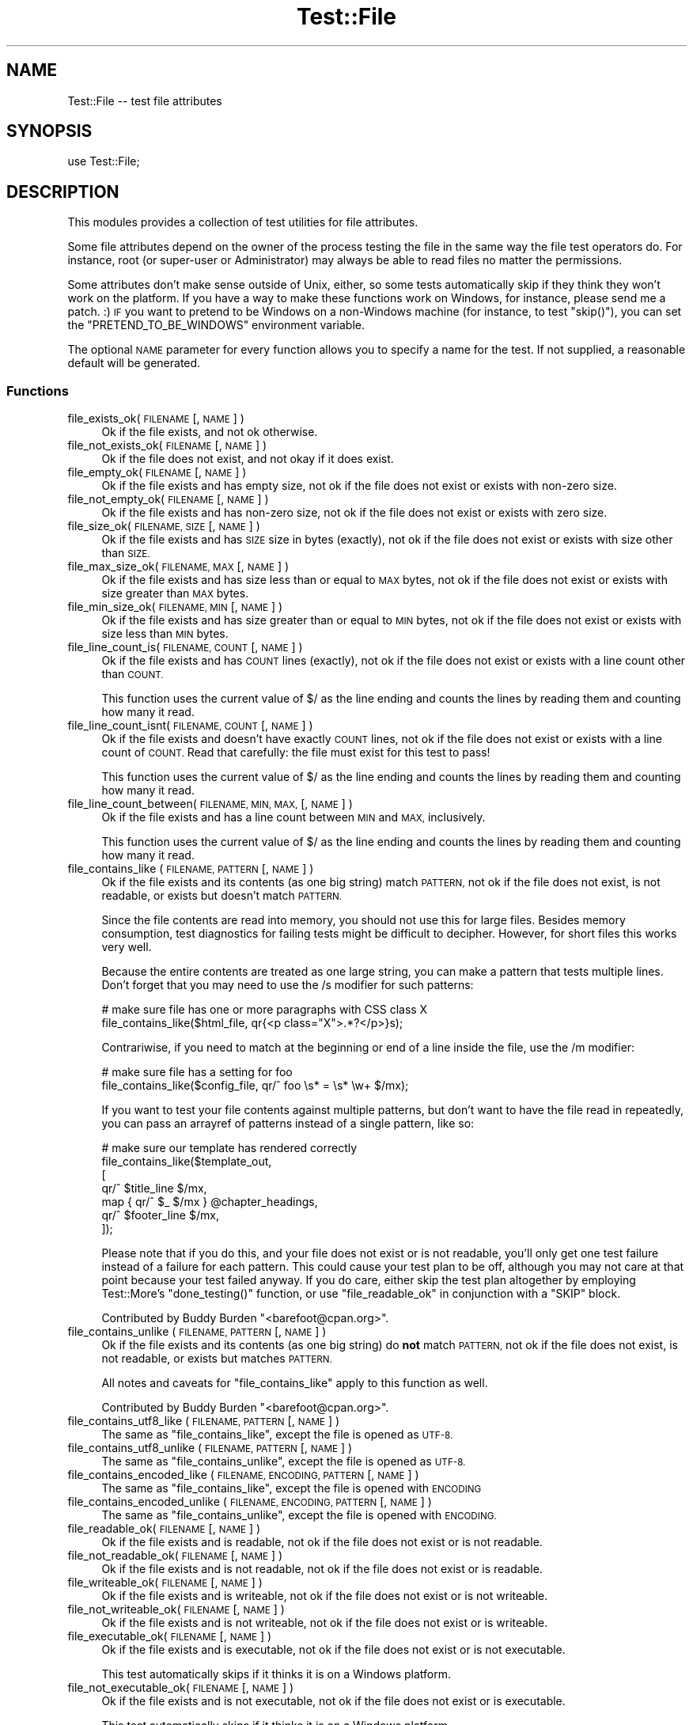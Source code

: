 .\" Automatically generated by Pod::Man 4.10 (Pod::Simple 3.40)
.\"
.\" Standard preamble:
.\" ========================================================================
.de Sp \" Vertical space (when we can't use .PP)
.if t .sp .5v
.if n .sp
..
.de Vb \" Begin verbatim text
.ft CW
.nf
.ne \\$1
..
.de Ve \" End verbatim text
.ft R
.fi
..
.\" Set up some character translations and predefined strings.  \*(-- will
.\" give an unbreakable dash, \*(PI will give pi, \*(L" will give a left
.\" double quote, and \*(R" will give a right double quote.  \*(C+ will
.\" give a nicer C++.  Capital omega is used to do unbreakable dashes and
.\" therefore won't be available.  \*(C` and \*(C' expand to `' in nroff,
.\" nothing in troff, for use with C<>.
.tr \(*W-
.ds C+ C\v'-.1v'\h'-1p'\s-2+\h'-1p'+\s0\v'.1v'\h'-1p'
.ie n \{\
.    ds -- \(*W-
.    ds PI pi
.    if (\n(.H=4u)&(1m=24u) .ds -- \(*W\h'-12u'\(*W\h'-12u'-\" diablo 10 pitch
.    if (\n(.H=4u)&(1m=20u) .ds -- \(*W\h'-12u'\(*W\h'-8u'-\"  diablo 12 pitch
.    ds L" ""
.    ds R" ""
.    ds C` ""
.    ds C' ""
'br\}
.el\{\
.    ds -- \|\(em\|
.    ds PI \(*p
.    ds L" ``
.    ds R" ''
.    ds C`
.    ds C'
'br\}
.\"
.\" Escape single quotes in literal strings from groff's Unicode transform.
.ie \n(.g .ds Aq \(aq
.el       .ds Aq '
.\"
.\" If the F register is >0, we'll generate index entries on stderr for
.\" titles (.TH), headers (.SH), subsections (.SS), items (.Ip), and index
.\" entries marked with X<> in POD.  Of course, you'll have to process the
.\" output yourself in some meaningful fashion.
.\"
.\" Avoid warning from groff about undefined register 'F'.
.de IX
..
.nr rF 0
.if \n(.g .if rF .nr rF 1
.if (\n(rF:(\n(.g==0)) \{\
.    if \nF \{\
.        de IX
.        tm Index:\\$1\t\\n%\t"\\$2"
..
.        if !\nF==2 \{\
.            nr % 0
.            nr F 2
.        \}
.    \}
.\}
.rr rF
.\" ========================================================================
.\"
.IX Title "Test::File 3"
.TH Test::File 3 "2017-04-17" "perl v5.28.1" "User Contributed Perl Documentation"
.\" For nroff, turn off justification.  Always turn off hyphenation; it makes
.\" way too many mistakes in technical documents.
.if n .ad l
.nh
.SH "NAME"
Test::File \-\- test file attributes
.SH "SYNOPSIS"
.IX Header "SYNOPSIS"
.Vb 1
\&  use Test::File;
.Ve
.SH "DESCRIPTION"
.IX Header "DESCRIPTION"
This modules provides a collection of test utilities for file
attributes.
.PP
Some file attributes depend on the owner of the process testing the
file in the same way the file test operators do.  For instance, root
(or super-user or Administrator) may always be able to read files no
matter the permissions.
.PP
Some attributes don't make sense outside of Unix, either, so some
tests automatically skip if they think they won't work on the
platform.  If you have a way to make these functions work on Windows,
for instance, please send me a patch. :) \s-1IF\s0 you want to pretend to be
Windows on a non-Windows machine (for instance, to test \f(CW\*(C`skip()\*(C'\fR),
you can set the \f(CW\*(C`PRETEND_TO_BE_WINDOWS\*(C'\fR environment variable.
.PP
The optional \s-1NAME\s0 parameter for every function allows you to specify a
name for the test.  If not supplied, a reasonable default will be
generated.
.SS "Functions"
.IX Subsection "Functions"
.IP "file_exists_ok( \s-1FILENAME\s0 [, \s-1NAME\s0 ] )" 4
.IX Item "file_exists_ok( FILENAME [, NAME ] )"
Ok if the file exists, and not ok otherwise.
.IP "file_not_exists_ok( \s-1FILENAME\s0 [, \s-1NAME\s0 ] )" 4
.IX Item "file_not_exists_ok( FILENAME [, NAME ] )"
Ok if the file does not exist, and not okay if it does exist.
.IP "file_empty_ok( \s-1FILENAME\s0 [, \s-1NAME\s0 ] )" 4
.IX Item "file_empty_ok( FILENAME [, NAME ] )"
Ok if the file exists and has empty size, not ok if the
file does not exist or exists with non-zero size.
.IP "file_not_empty_ok( \s-1FILENAME\s0 [, \s-1NAME\s0 ] )" 4
.IX Item "file_not_empty_ok( FILENAME [, NAME ] )"
Ok if the file exists and has non-zero size, not ok if the
file does not exist or exists with zero size.
.IP "file_size_ok( \s-1FILENAME, SIZE\s0 [, \s-1NAME\s0 ]  )" 4
.IX Item "file_size_ok( FILENAME, SIZE [, NAME ] )"
Ok if the file exists and has \s-1SIZE\s0 size in bytes (exactly), not ok if
the file does not exist or exists with size other than \s-1SIZE.\s0
.IP "file_max_size_ok( \s-1FILENAME, MAX\s0 [, \s-1NAME\s0 ] )" 4
.IX Item "file_max_size_ok( FILENAME, MAX [, NAME ] )"
Ok if the file exists and has size less than or equal to \s-1MAX\s0 bytes, not
ok if the file does not exist or exists with size greater than \s-1MAX\s0
bytes.
.IP "file_min_size_ok( \s-1FILENAME, MIN\s0 [, \s-1NAME\s0 ] )" 4
.IX Item "file_min_size_ok( FILENAME, MIN [, NAME ] )"
Ok if the file exists and has size greater than or equal to \s-1MIN\s0 bytes,
not ok if the file does not exist or exists with size less than \s-1MIN\s0
bytes.
.IP "file_line_count_is( \s-1FILENAME, COUNT\s0 [, \s-1NAME\s0 ]  )" 4
.IX Item "file_line_count_is( FILENAME, COUNT [, NAME ] )"
Ok if the file exists and has \s-1COUNT\s0 lines (exactly), not ok if the
file does not exist or exists with a line count other than \s-1COUNT.\s0
.Sp
This function uses the current value of \f(CW$/\fR as the line ending and
counts the lines by reading them and counting how many it read.
.IP "file_line_count_isnt( \s-1FILENAME, COUNT\s0 [, \s-1NAME\s0 ]  )" 4
.IX Item "file_line_count_isnt( FILENAME, COUNT [, NAME ] )"
Ok if the file exists and doesn't have exactly \s-1COUNT\s0 lines, not ok if the
file does not exist or exists with a line count of \s-1COUNT.\s0 Read that
carefully: the file must exist for this test to pass!
.Sp
This function uses the current value of \f(CW$/\fR as the line ending and
counts the lines by reading them and counting how many it read.
.IP "file_line_count_between( \s-1FILENAME, MIN, MAX,\s0 [, \s-1NAME\s0 ]  )" 4
.IX Item "file_line_count_between( FILENAME, MIN, MAX, [, NAME ] )"
Ok if the file exists and has a line count between \s-1MIN\s0 and \s-1MAX,\s0 inclusively.
.Sp
This function uses the current value of \f(CW$/\fR as the line ending and
counts the lines by reading them and counting how many it read.
.IP "file_contains_like ( \s-1FILENAME, PATTERN\s0 [, \s-1NAME\s0 ] )" 4
.IX Item "file_contains_like ( FILENAME, PATTERN [, NAME ] )"
Ok if the file exists and its contents (as one big string) match
\&\s-1PATTERN,\s0 not ok if the file does not exist, is not readable, or exists
but doesn't match \s-1PATTERN.\s0
.Sp
Since the file contents are read into memory, you should not use this
for large files.  Besides memory consumption, test diagnostics for
failing tests might be difficult to decipher.  However, for short
files this works very well.
.Sp
Because the entire contents are treated as one large string, you can
make a pattern that tests multiple lines.  Don't forget that you may
need to use the /s modifier for such patterns:
.Sp
.Vb 2
\&        # make sure file has one or more paragraphs with CSS class X
\&        file_contains_like($html_file, qr{<p class="X">.*?</p>}s);
.Ve
.Sp
Contrariwise, if you need to match at the beginning or end of a line
inside the file, use the /m modifier:
.Sp
.Vb 2
\&        # make sure file has a setting for foo
\&        file_contains_like($config_file, qr/^ foo \es* = \es* \ew+ $/mx);
.Ve
.Sp
If you want to test your file contents against multiple patterns, but
don't want to have the file read in repeatedly, you can pass an
arrayref of patterns instead of a single pattern, like so:
.Sp
.Vb 7
\&        # make sure our template has rendered correctly
\&        file_contains_like($template_out,
\&                [
\&                qr/^ $title_line $/mx,
\&                map { qr/^ $_ $/mx } @chapter_headings,
\&                qr/^ $footer_line $/mx,
\&                ]);
.Ve
.Sp
Please note that if you do this, and your file does not exist or is
not readable, you'll only get one test failure instead of a failure
for each pattern.  This could cause your test plan to be off, although
you may not care at that point because your test failed anyway.  If
you do care, either skip the test plan altogether by employing
Test::More's \f(CW\*(C`done_testing()\*(C'\fR function, or use
\&\*(L"file_readable_ok\*(R" in conjunction with a \f(CW\*(C`SKIP\*(C'\fR block.
.Sp
Contributed by Buddy Burden \f(CW\*(C`<barefoot@cpan.org>\*(C'\fR.
.IP "file_contains_unlike ( \s-1FILENAME, PATTERN\s0 [, \s-1NAME\s0 ] )" 4
.IX Item "file_contains_unlike ( FILENAME, PATTERN [, NAME ] )"
Ok if the file exists and its contents (as one big string) do \fBnot\fR
match \s-1PATTERN,\s0 not ok if the file does not exist, is not readable, or
exists but matches \s-1PATTERN.\s0
.Sp
All notes and caveats for \*(L"file_contains_like\*(R" apply to this
function as well.
.Sp
Contributed by Buddy Burden \f(CW\*(C`<barefoot@cpan.org>\*(C'\fR.
.IP "file_contains_utf8_like ( \s-1FILENAME, PATTERN\s0 [, \s-1NAME\s0 ] )" 4
.IX Item "file_contains_utf8_like ( FILENAME, PATTERN [, NAME ] )"
The same as \f(CW\*(C`file_contains_like\*(C'\fR, except the file is opened as \s-1UTF\-8.\s0
.IP "file_contains_utf8_unlike ( \s-1FILENAME, PATTERN\s0 [, \s-1NAME\s0 ] )" 4
.IX Item "file_contains_utf8_unlike ( FILENAME, PATTERN [, NAME ] )"
The same as \f(CW\*(C`file_contains_unlike\*(C'\fR, except the file is opened as \s-1UTF\-8.\s0
.IP "file_contains_encoded_like ( \s-1FILENAME, ENCODING, PATTERN\s0 [, \s-1NAME\s0 ] )" 4
.IX Item "file_contains_encoded_like ( FILENAME, ENCODING, PATTERN [, NAME ] )"
The same as \f(CW\*(C`file_contains_like\*(C'\fR, except the file is opened with \s-1ENCODING\s0
.IP "file_contains_encoded_unlike ( \s-1FILENAME, ENCODING, PATTERN\s0 [, \s-1NAME\s0 ] )" 4
.IX Item "file_contains_encoded_unlike ( FILENAME, ENCODING, PATTERN [, NAME ] )"
The same as \f(CW\*(C`file_contains_unlike\*(C'\fR, except the file is opened with \s-1ENCODING.\s0
.IP "file_readable_ok( \s-1FILENAME\s0 [, \s-1NAME\s0 ] )" 4
.IX Item "file_readable_ok( FILENAME [, NAME ] )"
Ok if the file exists and is readable, not ok
if the file does not exist or is not readable.
.IP "file_not_readable_ok( \s-1FILENAME\s0 [, \s-1NAME\s0 ] )" 4
.IX Item "file_not_readable_ok( FILENAME [, NAME ] )"
Ok if the file exists and is not readable, not ok
if the file does not exist or is readable.
.IP "file_writeable_ok( \s-1FILENAME\s0 [, \s-1NAME\s0 ] )" 4
.IX Item "file_writeable_ok( FILENAME [, NAME ] )"
Ok if the file exists and is writeable, not ok
if the file does not exist or is not writeable.
.IP "file_not_writeable_ok( \s-1FILENAME\s0 [, \s-1NAME\s0 ] )" 4
.IX Item "file_not_writeable_ok( FILENAME [, NAME ] )"
Ok if the file exists and is not writeable, not ok
if the file does not exist or is writeable.
.IP "file_executable_ok( \s-1FILENAME\s0 [, \s-1NAME\s0 ] )" 4
.IX Item "file_executable_ok( FILENAME [, NAME ] )"
Ok if the file exists and is executable, not ok
if the file does not exist or is not executable.
.Sp
This test automatically skips if it thinks it is on a
Windows platform.
.IP "file_not_executable_ok( \s-1FILENAME\s0 [, \s-1NAME\s0 ] )" 4
.IX Item "file_not_executable_ok( FILENAME [, NAME ] )"
Ok if the file exists and is not executable, not ok
if the file does not exist or is executable.
.Sp
This test automatically skips if it thinks it is on a
Windows platform.
.IP "file_mode_is( \s-1FILENAME, MODE\s0 [, \s-1NAME\s0 ] )" 4
.IX Item "file_mode_is( FILENAME, MODE [, NAME ] )"
Ok if the file exists and the mode matches, not ok
if the file does not exist or the mode does not match.
.Sp
This test automatically skips if it thinks it is on a
Windows platform.
.Sp
Contributed by Shawn Sorichetti \f(CW\*(C`<ssoriche@coloredblocks.net>\*(C'\fR
.IP "file_mode_isnt( \s-1FILENAME, MODE\s0 [, \s-1NAME\s0 ] )" 4
.IX Item "file_mode_isnt( FILENAME, MODE [, NAME ] )"
Ok if the file exists and mode does not match, not ok
if the file does not exist or mode does match.
.Sp
This test automatically skips if it thinks it is on a
Windows platform.
.Sp
Contributed by Shawn Sorichetti \f(CW\*(C`<ssoriche@coloredblocks.net>\*(C'\fR
.IP "file_mode_has( \s-1FILENAME, MODE\s0 [, \s-1NAME\s0 ] )" 4
.IX Item "file_mode_has( FILENAME, MODE [, NAME ] )"
Ok if the file exists and has all the bits in mode turned on, not ok
if the file does not exist or the mode does not match.  That is,
\&\f(CW\*(C`FILEMODE & MODE == MODE\*(C'\fR must be true.
.Sp
This test automatically skips if it thinks it is on a
Windows platform.
.Sp
Contributed by Ricardo Signes \f(CW\*(C`<rjbs@cpan.org>\*(C'\fR
.IP "file_mode_hasnt( \s-1FILENAME, MODE\s0 [, \s-1NAME\s0 ] )" 4
.IX Item "file_mode_hasnt( FILENAME, MODE [, NAME ] )"
Ok if the file exists and has all the bits in mode turned off, not ok
if the file does not exist or the mode does not match.  That is,
\&\f(CW\*(C`FILEMODE & MODE == 0\*(C'\fR must be true.
.Sp
This test automatically skips if it thinks it is on a
Windows platform.
.Sp
Contributed by Ricardo Signes \f(CW\*(C`<rjbs@cpan.org>\*(C'\fR
.IP "file_is_symlink_ok( \s-1FILENAME\s0 [, \s-1NAME\s0 ] )" 4
.IX Item "file_is_symlink_ok( FILENAME [, NAME ] )"
Ok if \s-1FILENAME\s0 is a symlink, even if it points to a non-existent
file. This test automatically skips if the operating system does
not support symlinks. If the file does not exist, the test fails.
.IP "symlink_target_exists_ok( \s-1SYMLINK\s0 [, \s-1TARGET\s0] [, \s-1NAME\s0 ] )" 4
.IX Item "symlink_target_exists_ok( SYMLINK [, TARGET] [, NAME ] )"
Ok if \s-1FILENAME\s0 is a symlink and it points to a existing file. With the
optional \s-1TARGET\s0 argument, the test fails if \s-1SYMLINK\s0's target is not
\&\s-1TARGET.\s0 This test automatically skips if the operating system does not
support symlinks. If the file does not exist, the test fails.
.IP "symlink_target_dangles_ok( \s-1SYMLINK\s0 [, \s-1NAME\s0 ] )" 4
.IX Item "symlink_target_dangles_ok( SYMLINK [, NAME ] )"
Ok if \s-1FILENAME\s0 is a symlink and if it doesn't point to a existing
file. This test automatically skips if the operating system does not
support symlinks. If the file does not exist, the test fails.
.IP "symlink_target_is( \s-1SYMLINK, TARGET\s0 [, \s-1NAME\s0 ] )" 4
.IX Item "symlink_target_is( SYMLINK, TARGET [, NAME ] )"
Ok if \s-1FILENAME\s0 is a symlink and if points to \s-1TARGET.\s0 This test
automatically skips if the operating system does not support symlinks.
If the file does not exist, the test fails.
.IP "symlink_target_is_absolute_ok( \s-1SYMLINK\s0 [, \s-1NAME\s0 ] )" 4
.IX Item "symlink_target_is_absolute_ok( SYMLINK [, NAME ] )"
Ok if \s-1FILENAME\s0 is a symlink and if its target is an absolute path.
This test automatically skips if the operating system does not support
symlinks. If the file does not exist, the test fails.
.IP "dir_exists_ok( \s-1DIRECTORYNAME\s0 [, \s-1NAME\s0 ] )" 4
.IX Item "dir_exists_ok( DIRECTORYNAME [, NAME ] )"
Ok if the file exists and is a directory, not ok if the file doesn't exist, or exists but isn't a
directory.
.Sp
Contributed by Buddy Burden \f(CW\*(C`<barefoot@cpan.org>\*(C'\fR.
.IP "dir_contains_ok( \s-1DIRECTORYNAME, FILENAME\s0 [, \s-1NAME\s0 ] )" 4
.IX Item "dir_contains_ok( DIRECTORYNAME, FILENAME [, NAME ] )"
Ok if the directory exists and contains the file, not ok if the directory doesn't exist, or exists
but doesn't contain the file.
.Sp
Contributed by Buddy Burden \f(CW\*(C`<barefoot@cpan.org>\*(C'\fR.
.IP "link_count_is_ok( \s-1FILE, LINK_COUNT\s0 [, \s-1NAME\s0 ] )" 4
.IX Item "link_count_is_ok( FILE, LINK_COUNT [, NAME ] )"
Ok if the link count to \s-1FILE\s0 is \s-1LINK_COUNT. LINK_COUNT\s0 is interpreted
as an integer. A \s-1LINK_COUNT\s0 that evaluates to 0 returns Ok if the file
does not exist.
.IP "link_count_gt_ok( \s-1FILE, LINK_COUNT\s0 [, \s-1NAME\s0 ] )" 4
.IX Item "link_count_gt_ok( FILE, LINK_COUNT [, NAME ] )"
Ok if the link count to \s-1FILE\s0 is greater than \s-1LINK_COUNT. LINK_COUNT\s0 is
interpreted as an integer. A \s-1LINK_COUNT\s0 that evaluates to 0 returns Ok
if the file has at least one link.
.IP "link_count_lt_ok( \s-1FILE, LINK_COUNT\s0 [, \s-1NAME\s0 ] )" 4
.IX Item "link_count_lt_ok( FILE, LINK_COUNT [, NAME ] )"
Ok if the link count to \s-1FILE\s0 is less than \s-1LINK_COUNT. LINK_COUNT\s0 is
interpreted as an integer. A \s-1LINK_COUNT\s0 that evaluates to 0 returns Ok
if the file has at least one link.
.IP "owner_is( \s-1FILE , OWNER\s0 [, \s-1NAME\s0 ] )" 4
.IX Item "owner_is( FILE , OWNER [, NAME ] )"
Ok if \s-1FILE\s0's owner is the same as \s-1OWNER.\s0  \s-1OWNER\s0 may be a text user name
or a numeric userid.  Test skips on Dos, and Mac \s-1OS\s0 <= 9.
If the file does not exist, the test fails.
.Sp
Contributed by Dylan Martin
.IP "owner_isnt( \s-1FILE, OWNER\s0 [, \s-1NAME\s0 ] )" 4
.IX Item "owner_isnt( FILE, OWNER [, NAME ] )"
Ok if \s-1FILE\s0's owner is not the same as \s-1OWNER.\s0  \s-1OWNER\s0 may be a text user name
or a numeric userid.  Test skips on Dos and Mac \s-1OS\s0 <= 9.  If the file
does not exist, the test fails.
.Sp
Contributed by Dylan Martin
.IP "group_is( \s-1FILE , GROUP\s0 [, \s-1NAME\s0 ] )" 4
.IX Item "group_is( FILE , GROUP [, NAME ] )"
Ok if \s-1FILE\s0's group is the same as \s-1GROUP.\s0  \s-1GROUP\s0 may be a text group name or
a numeric group id.  Test skips on Dos, Mac \s-1OS\s0 <= 9 and any other operating
systems that do not support \fBgetpwuid()\fR and friends.  If the file does not
exist, the test fails.
.Sp
Contributed by Dylan Martin
.IP "group_isnt( \s-1FILE , GROUP\s0 [, \s-1NAME\s0 ] )" 4
.IX Item "group_isnt( FILE , GROUP [, NAME ] )"
Ok if \s-1FILE\s0's group is not the same as \s-1GROUP.\s0  \s-1GROUP\s0 may be a text group name or
a numeric group id.  Test skips on Dos, Mac \s-1OS\s0 <= 9 and any other operating
systems that do not support \fBgetpwuid()\fR and friends.  If the file does not
exist, the test fails.
.Sp
Contributed by Dylan Martin
.IP "file_mtime_age_ok( \s-1FILE\s0 [, \s-1WITHIN_SECONDS\s0 ] [, \s-1NAME\s0 ] )" 4
.IX Item "file_mtime_age_ok( FILE [, WITHIN_SECONDS ] [, NAME ] )"
Ok if \s-1FILE\s0's modified time is \s-1WITHIN_SECONDS\s0 inclusive of the system's current time.
This test uses \fBstat()\fR to obtain the mtime. If the file does not exist the test
returns failure. If \fBstat()\fR fails, the test is skipped.
.IP "file_mtime_gt_ok( \s-1FILE, UNIXTIME\s0 [, \s-1NAME\s0 ] )" 4
.IX Item "file_mtime_gt_ok( FILE, UNIXTIME [, NAME ] )"
Ok if \s-1FILE\s0's mtime is > \s-1UNIXTIME.\s0 This test uses \fBstat()\fR to get the mtime. If \fBstat()\fR fails
this test is skipped. If \s-1FILE\s0 does not exist, this test fails.
.IP "file_mtime_lt_ok( \s-1FILE, UNIXTIME,\s0 [, \s-1NAME\s0 ] )" 4
.IX Item "file_mtime_lt_ok( FILE, UNIXTIME, [, NAME ] )"
Ok if \s-1FILE\s0's modified time is < \s-1UNIXTIME.\s0  This test uses \fBstat()\fR to get the mtime. If \fBstat()\fR fails
this test is skipped. If \s-1FILE\s0 does not exist, this test fails.
.SH "TO DO"
.IX Header "TO DO"
* check properties for other users (readable_by_root, for instance)
.PP
* check times
.PP
* check number of links to file
.PP
* check path parts (directory, filename, extension)
.SH "SEE ALSO"
.IX Header "SEE ALSO"
Test::Builder,
Test::More
.SH "SOURCE AVAILABILITY"
.IX Header "SOURCE AVAILABILITY"
This module is in Github:
.PP
.Vb 1
\&        git://github.com/briandfoy/test\-file.git
.Ve
.SH "AUTHOR"
.IX Header "AUTHOR"
brian d foy, \f(CW\*(C`<bdfoy@cpan.org>\*(C'\fR
.SH "CREDITS"
.IX Header "CREDITS"
Shawn Sorichetti \f(CW\*(C`<ssoriche@coloredblocks.net>\*(C'\fR provided
some functions.
.PP
Tom Metro helped me figure out some Windows capabilities.
.PP
Dylan Martin added \f(CW\*(C`owner_is\*(C'\fR and \f(CW\*(C`owner_isnt\*(C'\fR.
.PP
David Wheeler added \f(CW\*(C`file_line_count_is\*(C'\fR.
.PP
Buddy Burden \f(CW\*(C`<barefoot@cpan.org>\*(C'\fR provided \f(CW\*(C`dir_exists_ok\*(C'\fR,
\&\f(CW\*(C`dir_contains_ok\*(C'\fR, \f(CW\*(C`file_contains_like\*(C'\fR, and
\&\f(CW\*(C`file_contains_unlike\*(C'\fR.
.PP
xmikew \f(CW\*(C`<https://github.com/xmikew>\*(C'\fR provided the \f(CW\*(C`mtime_age\*(C'\fR
stuff.
.SH "COPYRIGHT AND LICENSE"
.IX Header "COPYRIGHT AND LICENSE"
Copyright © 2002\-2016, brian d foy <bdfoy@cpan.org>. All rights reserved.
.PP
This program is free software; you can redistribute it and/or modify
it under the same terms as Perl itself.

